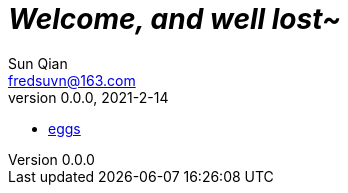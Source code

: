 = _Welcome, and well lost~_
Sun Qian <fredsuvn@163.com>
v0.0.0, 2021-2-14
:encoding: UTF-8

* link:eggs/[eggs]